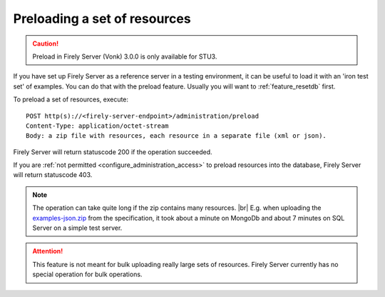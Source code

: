 .. |br| raw:: html

   <br />

.. _feature_preload:

Preloading a set of resources
=============================

.. caution:: Preload in Firely Server (Vonk) 3.0.0 is only available for STU3.

If you have set up Firely Server as a reference server in a testing environment, it can be useful to load it with an 'iron test set' of examples. 
You can do that with the preload feature. Usually you will want to :ref:`feature_resetdb` first.

To preload a set of resources, execute:
::

    POST http(s)://<firely-server-endpoint>/administration/preload
    Content-Type: application/octet-stream
    Body: a zip file with resources, each resource in a separate file (xml or json).


Firely Server will return statuscode 200 if the operation succeeded. 

If you are :ref:`not permitted <configure_administration_access>` to preload resources into the database, Firely Server will return statuscode 403.

.. note:: The operation can take quite long if the zip contains many resources. |br|
	E.g. when uploading the `examples-json.zip <http://www.hl7.org/fhir/examples-json.zip>`__ from the specification, it took about a minute on MongoDb and about 7 minutes on SQL Server on a simple test server.

.. attention:: This feature is not meant for bulk uploading really large sets of resources. Firely Server currently has no special operation for bulk operations.
